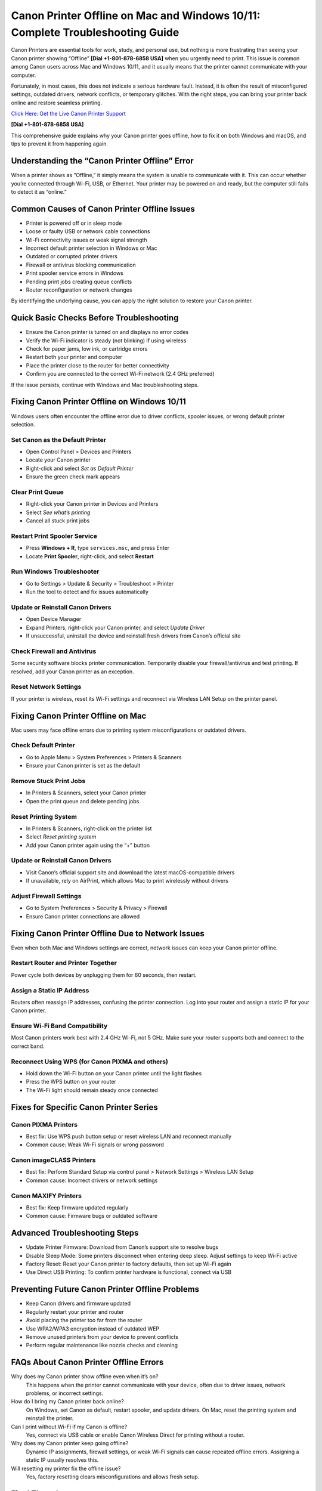 Canon Printer Offline on Mac and Windows 10/11: Complete Troubleshooting Guide
===============================================================================

Canon Printers are essential tools for work, study, and personal use, but nothing is more frustrating than seeing your Canon printer showing “Offline” **[Dial +1-801-878-6858 USA]** when you urgently need to print. This issue is common among Canon users across Mac and Windows 10/11, and it usually means that the printer cannot communicate with your computer.

Fortunately, in most cases, this does not indicate a serious hardware fault. Instead, it is often the result of misconfigured settings, outdated drivers, network conflicts, or temporary glitches. With the right steps, you can bring your printer back online and restore seamless printing.

`Click Here: Get the Live Canon Printer Support <https://jivo.chat/KlZSRejpBm>`_ 

**[Dial +1-801-878-6858 USA]**

This comprehensive guide explains why your Canon printer goes offline, how to fix it on both Windows and macOS, and tips to prevent it from happening again.

Understanding the “Canon Printer Offline” Error
-----------------------------------------------

When a printer shows as “Offline,” it simply means the system is unable to communicate with it. This can occur whether you’re connected through Wi-Fi, USB, or Ethernet. Your printer may be powered on and ready, but the computer still fails to detect it as “online.”

Common Causes of Canon Printer Offline Issues
---------------------------------------------

- Printer is powered off or in sleep mode  
- Loose or faulty USB or network cable connections  
- Wi-Fi connectivity issues or weak signal strength  
- Incorrect default printer selection in Windows or Mac  
- Outdated or corrupted printer drivers  
- Firewall or antivirus blocking communication  
- Print spooler service errors in Windows  
- Pending print jobs creating queue conflicts  
- Router reconfiguration or network changes  

By identifying the underlying cause, you can apply the right solution to restore your Canon printer.

Quick Basic Checks Before Troubleshooting
-----------------------------------------

- Ensure the Canon printer is turned on and displays no error codes  
- Verify the Wi-Fi indicator is steady (not blinking) if using wireless  
- Check for paper jams, low ink, or cartridge errors  
- Restart both your printer and computer  
- Place the printer close to the router for better connectivity  
- Confirm you are connected to the correct Wi-Fi network (2.4 GHz preferred)  

If the issue persists, continue with Windows and Mac troubleshooting steps.

Fixing Canon Printer Offline on Windows 10/11
---------------------------------------------

Windows users often encounter the offline error due to driver conflicts, spooler issues, or wrong default printer selection.

Set Canon as the Default Printer
^^^^^^^^^^^^^^^^^^^^^^^^^^^^^^^^

- Open Control Panel > Devices and Printers  
- Locate your Canon printer  
- Right-click and select *Set as Default Printer*  
- Ensure the green check mark appears  

Clear Print Queue
^^^^^^^^^^^^^^^^^

- Right-click your Canon printer in Devices and Printers  
- Select *See what’s printing*  
- Cancel all stuck print jobs  

Restart Print Spooler Service
^^^^^^^^^^^^^^^^^^^^^^^^^^^^^

- Press **Windows + R**, type ``services.msc``, and press Enter  
- Locate **Print Spooler**, right-click, and select **Restart**  

Run Windows Troubleshooter
^^^^^^^^^^^^^^^^^^^^^^^^^^

- Go to Settings > Update & Security > Troubleshoot > Printer  
- Run the tool to detect and fix issues automatically  

Update or Reinstall Canon Drivers
^^^^^^^^^^^^^^^^^^^^^^^^^^^^^^^^^

- Open Device Manager  
- Expand Printers, right-click your Canon printer, and select *Update Driver*  
- If unsuccessful, uninstall the device and reinstall fresh drivers from Canon’s official site  

Check Firewall and Antivirus
^^^^^^^^^^^^^^^^^^^^^^^^^^^^

Some security software blocks printer communication. Temporarily disable your firewall/antivirus and test printing. If resolved, add your Canon printer as an exception.

Reset Network Settings
^^^^^^^^^^^^^^^^^^^^^^

If your printer is wireless, reset its Wi-Fi settings and reconnect via Wireless LAN Setup on the printer panel.

Fixing Canon Printer Offline on Mac
-----------------------------------

Mac users may face offline errors due to printing system misconfigurations or outdated drivers.

Check Default Printer
^^^^^^^^^^^^^^^^^^^^^

- Go to Apple Menu > System Preferences > Printers & Scanners  
- Ensure your Canon printer is set as the default  

Remove Stuck Print Jobs
^^^^^^^^^^^^^^^^^^^^^^^

- In Printers & Scanners, select your Canon printer  
- Open the print queue and delete pending jobs  

Reset Printing System
^^^^^^^^^^^^^^^^^^^^^

- In Printers & Scanners, right-click on the printer list  
- Select *Reset printing system*  
- Add your Canon printer again using the “+” button  

Update or Reinstall Canon Drivers
^^^^^^^^^^^^^^^^^^^^^^^^^^^^^^^^^

- Visit Canon’s official support site and download the latest macOS-compatible drivers  
- If unavailable, rely on AirPrint, which allows Mac to print wirelessly without drivers  

Adjust Firewall Settings
^^^^^^^^^^^^^^^^^^^^^^^^

- Go to System Preferences > Security & Privacy > Firewall  
- Ensure Canon printer connections are allowed  

Fixing Canon Printer Offline Due to Network Issues
--------------------------------------------------

Even when both Mac and Windows settings are correct, network issues can keep your Canon printer offline.

Restart Router and Printer Together
^^^^^^^^^^^^^^^^^^^^^^^^^^^^^^^^^^^

Power cycle both devices by unplugging them for 60 seconds, then restart.

Assign a Static IP Address
^^^^^^^^^^^^^^^^^^^^^^^^^^

Routers often reassign IP addresses, confusing the printer connection. Log into your router and assign a static IP for your Canon printer.

Ensure Wi-Fi Band Compatibility
^^^^^^^^^^^^^^^^^^^^^^^^^^^^^^^

Most Canon printers work best with 2.4 GHz Wi-Fi, not 5 GHz. Make sure your router supports both and connect to the correct band.

Reconnect Using WPS (for Canon PIXMA and others)
^^^^^^^^^^^^^^^^^^^^^^^^^^^^^^^^^^^^^^^^^^^^^^^^

- Hold down the Wi-Fi button on your Canon printer until the light flashes  
- Press the WPS button on your router  
- The Wi-Fi light should remain steady once connected  

Fixes for Specific Canon Printer Series
---------------------------------------

Canon PIXMA Printers
^^^^^^^^^^^^^^^^^^^^

- Best fix: Use WPS push button setup or reset wireless LAN and reconnect manually  
- Common cause: Weak Wi-Fi signals or wrong password  

Canon imageCLASS Printers
^^^^^^^^^^^^^^^^^^^^^^^^^

- Best fix: Perform Standard Setup via control panel > Network Settings > Wireless LAN Setup  
- Common cause: Incorrect drivers or network settings  

Canon MAXIFY Printers
^^^^^^^^^^^^^^^^^^^^^

- Best fix: Keep firmware updated regularly  
- Common cause: Firmware bugs or outdated software  

Advanced Troubleshooting Steps
-------------------------------

- Update Printer Firmware: Download from Canon’s support site to resolve bugs  
- Disable Sleep Mode: Some printers disconnect when entering deep sleep. Adjust settings to keep Wi-Fi active  
- Factory Reset: Reset your Canon printer to factory defaults, then set up Wi-Fi again  
- Use Direct USB Printing: To confirm printer hardware is functional, connect via USB  

Preventing Future Canon Printer Offline Problems
------------------------------------------------

- Keep Canon drivers and firmware updated  
- Regularly restart your printer and router  
- Avoid placing the printer too far from the router  
- Use WPA2/WPA3 encryption instead of outdated WEP  
- Remove unused printers from your device to prevent conflicts  
- Perform regular maintenance like nozzle checks and cleaning  

FAQs About Canon Printer Offline Errors
---------------------------------------

Why does my Canon printer show offline even when it’s on?  
   This happens when the printer cannot communicate with your device, often due to driver issues, network problems, or incorrect settings.  

How do I bring my Canon printer back online?  
   On Windows, set Canon as default, restart spooler, and update drivers. On Mac, reset the printing system and reinstall the printer.  

Can I print without Wi-Fi if my Canon is offline?  
   Yes, connect via USB cable or enable Canon Wireless Direct for printing without a router.  

Why does my Canon printer keep going offline?  
   Dynamic IP assignments, firewall settings, or weak Wi-Fi signals can cause repeated offline errors. Assigning a static IP usually resolves this.  

Will resetting my printer fix the offline issue?  
   Yes, factory resetting clears misconfigurations and allows fresh setup.  

Final Thoughts
--------------

A Canon printer offline issue on Windows 10/11 or Mac can be frustrating, but it’s usually easy to fix. From simple steps like checking connections and clearing queues to advanced fixes like static IP assignment or firmware updates, there are proven solutions to bring your Canon printer back online.

With regular updates, proper configuration, and preventive care, your Canon printer will remain reliable and ready to print whenever you need it.
